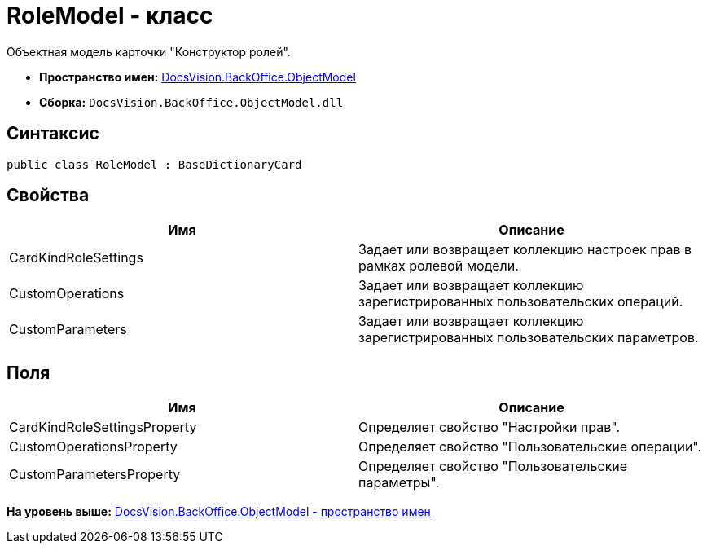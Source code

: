 = RoleModel - класс

Объектная модель карточки "Конструктор ролей".

* [.keyword]*Пространство имен:* xref:ObjectModel_NS.adoc[DocsVision.BackOffice.ObjectModel]
* [.keyword]*Сборка:* [.ph .filepath]`DocsVision.BackOffice.ObjectModel.dll`

== Синтаксис

[source,pre,codeblock,language-csharp]
----
public class RoleModel : BaseDictionaryCard
----

== Свойства

[cols=",",options="header",]
|===
|Имя |Описание
|CardKindRoleSettings |Задает или возвращает коллекцию настроек прав в рамках ролевой модели.
|CustomOperations |Задает или возвращает коллекцию зарегистрированных пользовательских операций.
|CustomParameters |Задает или возвращает коллекцию зарегистрированных пользовательских параметров.
|===

== Поля

[cols=",",options="header",]
|===
|Имя |Описание
|CardKindRoleSettingsProperty |Определяет свойство "Настройки прав".
|CustomOperationsProperty |Определяет свойство "Пользовательские операции".
|CustomParametersProperty |Определяет свойство "Пользовательские параметры".
|===

*На уровень выше:* xref:../../../../api/DocsVision/BackOffice/ObjectModel/ObjectModel_NS.adoc[DocsVision.BackOffice.ObjectModel - пространство имен]
